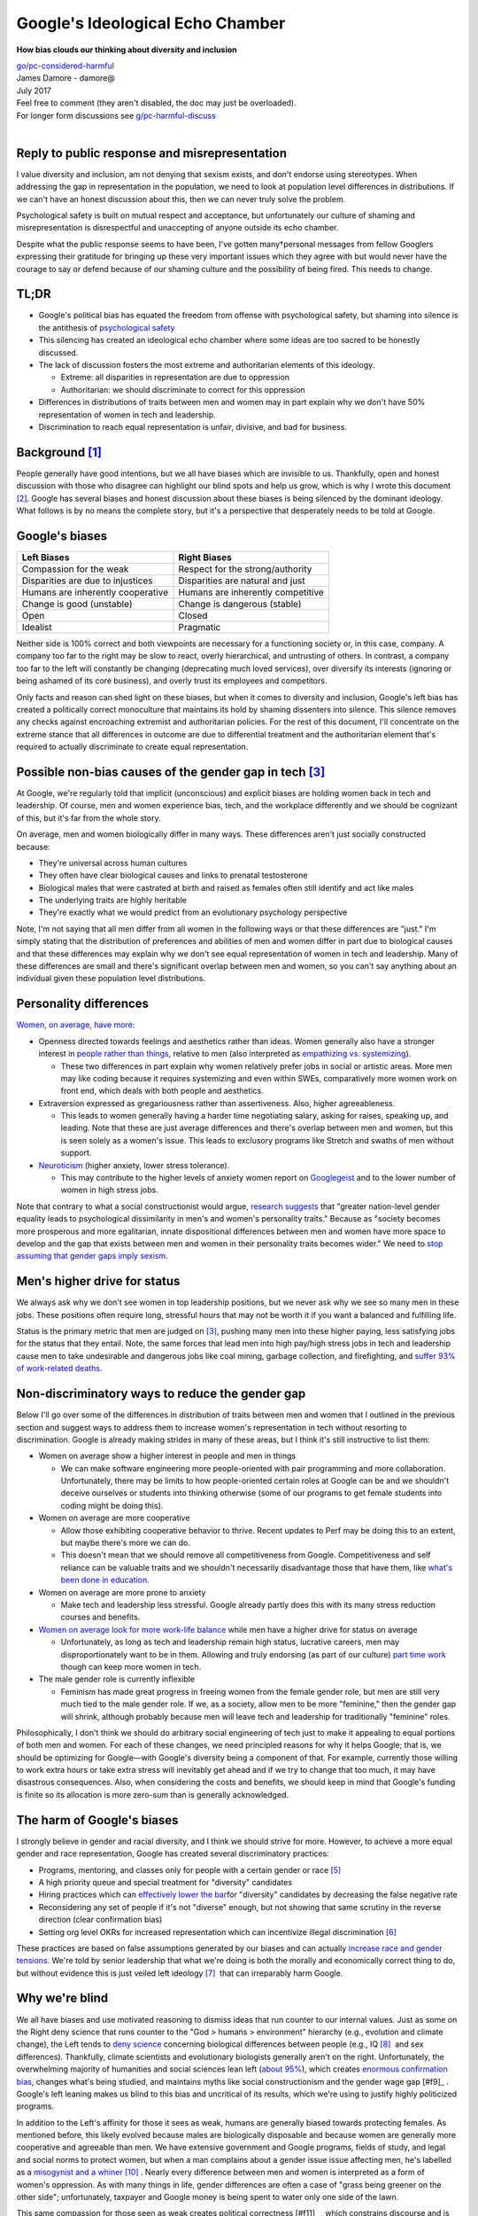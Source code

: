 .. _google_echo:

Google's Ideological Echo Chamber
=================================

.. container:: center

    **How bias clouds our thinking about diversity and inclusion**

    | `go/pc-considered-harmful <http://go/pc-considered-harmful>`__
    | James Damore - damore@
    | July 2017
    | Feel free to comment (they aren't disabled, the doc may just be overloaded).
    | For longer form discussions see `g/pc-harmful-discuss <http://g/pc-harmful-discuss>`__
    |

.. _echo_pub_reply:

Reply to public response and misrepresentation
----------------------------------------------

I value diversity and inclusion, am not denying that sexism exists, and don't
endorse using stereotypes. When addressing the gap in representation in the
population, we need to look at population level differences in distributions.
If we can't have an honest discussion about this, then we can never truly solve
the problem.

Psychological safety is built on mutual respect and acceptance, but
unfortunately our culture of shaming and misrepresentation is disrespectful and
unaccepting of anyone outside its echo chamber.

Despite what the public response seems to have been, I've gotten many†personal
messages from fellow Googlers expressing their gratitude for bringing up these
very important issues which they agree with but would never have the courage to
say or defend because of our shaming culture and the possibility of being
fired. This needs to change.

.. _google_echo_tldr:

TL;DR
-----

- Google's political bias has equated the freedom from offense with psychological safety, but shaming into silence is the antithesis of `psychological safety <http://go/psychologicalsafety>`__
- This silencing has created an ideological echo chamber where some ideas are too sacred to be honestly discussed.
- The lack of discussion fosters the most extreme and authoritarian elements of this ideology.

  - Extreme: all disparities in representation are due to oppression
  - Authoritarian: we should discriminate to correct for this oppression

- Differences in distributions of traits between men and women may in part explain why we don't have 50% representation of women in tech and leadership.
- Discrimination to reach equal representation is unfair, divisive, and bad for business.

.. _google_echo_bg:

Background [#f1]_
-----------------

People generally have good intentions, but we all have biases which are
invisible to us. Thankfully, open and honest discussion with those who disagree
can highlight our blind spots and help us grow, which is why I wrote this
document [#f2]_. Google has several biases and honest discussion about these
biases is being silenced by the dominant ideology. What follows is by no means
the complete story, but it's a perspective that desperately needs to be told at
Google.

.. _echo_google_bias:

Google's biases
---------------

==================================  ==================================
Left Biases                         Right Biases
==================================  ==================================
Compassion for the weak             Respect for the strong/authority
Disparities are due to injustices   Disparities are natural and just
Humans are inherently cooperative   Humans are inherently competitive
Change is good (unstable)           Change is dangerous (stable)
Open                                Closed
Idealist                            Pragmatic
==================================  ==================================

Neither side is 100% correct and both viewpoints are necessary for a
functioning society or, in this case, company. A company too far to the right
may be slow to react, overly hierarchical, and untrusting of others. In
contrast, a company too far to the left will constantly be changing
(deprecating much loved services), over diversify its interests (ignoring or
being ashamed of its core business), and overly trust its employees and
competitors.

Only facts and reason can shed light on these biases, but when it comes to
diversity and inclusion, Google's left bias has created a politically correct
monoculture that maintains its hold by shaming dissenters into silence. This
silence removes any checks against encroaching extremist and authoritarian
policies. For the rest of this document, I'll concentrate on the extreme stance
that all differences in outcome are due to differential treatment and the
authoritarian element that's required to actually discriminate to create equal
representation.

.. _echo_non_bias_gap:

Possible non-bias causes of the gender gap in tech [#f3]_
---------------------------------------------------------

At Google, we're regularly told that implicit (unconscious) and explicit biases
are holding women back in tech and leadership. Of course, men and women
experience bias, tech, and the workplace differently and we should be cognizant
of this, but it's far from the whole story.

On average, men and women biologically differ in many ways. These differences
aren't just socially constructed because:

- They're universal across human cultures
- They often have clear biological causes and links to prenatal testosterone
- Biological males that were castrated at birth and raised as females often still identify and act like males
- The underlying traits are highly heritable
- They're exactly what we would predict from an evolutionary psychology perspective

Note, I'm not saying that all men differ from all women in the following ways
or that these differences are "just." I'm simply stating that the distribution
of preferences and abilities of men and women differ in part due to biological
causes and that these differences may explain why we don't see equal
representation of women in tech and leadership. Many of these differences are
small and there's significant overlap between men and women, so you can't say
anything about an individual given these population level distributions.

.. _echo_trait_img:

.. figure:: ../images/trait_chart.jpg

.. _echo_personality_diff:

Personality differences
-----------------------
`Women, on average, have more: <https://en.wikipedia.org/wiki/Sex_differences_in_psychology#Personality_traits>`__

- Openness directed towards feelings and aesthetics rather than ideas. Women
  generally also have a stronger interest in `people rather than things <http://onlinelibrary.wiley.com/wol1/doi/10.1111/j.1751-9004.2010.00320.x/abstract>`__,
  relative to men (also interpreted as `empathizing vs. systemizing <https://en.wikipedia.org/wiki/Empathizing%E2%80%93systemizing_theory>`__).

  - These two differences in part explain why women relatively prefer jobs in
    social or artistic areas. More men may like coding because it requires
    systemizing and even within SWEs, comparatively more women work on front end,
    which deals with both people and aesthetics.

- Extraversion expressed as gregariousness rather than assertiveness. Also,
  higher agreeableness.

  - This leads to women generally having a harder time negotiating salary,
    asking for raises, speaking up, and leading. Note that these are just
    average differences and there's overlap between men and women, but this is
    seen solely as a women's issue. This leads to exclusory programs like
    Stretch and swaths of men without support.

- `Neuroticism​ <https://en.wikipedia.org/wiki/Neuroticism>`__ (higher anxiety, lower stress tolerance).

  - This may contribute to the higher levels of anxiety women report on
    `Googlegeist <http://lmgtfy.com/?q=googlgeist>`__ and to the lower number
    of women in high stress jobs.

Note that contrary to what a social constructionist would argue, `​research
suggests​ <http://www.bradley.edu/dotAsset/165918.pdf>`__ ​that "greater
nation-level gender equality leads to psychological dissimilarity in men's and
women's personality traits." Because as "society becomes more prosperous and
more egalitarian, innate dispositional differences between men and women have
more space to develop and the gap that exists between men and women in their
personality traits becomes wider." We need to
`stop assuming that gender gaps imply sexism <http://quillette.com/2017/07/15/time-stop-worrying-first-world-gender-gaps/>`__.

.. _echo_men_status:

Men's higher drive for status
-----------------------------

We always ask why we don't see women in top leadership positions, but we never
ask why we see so many men in these jobs. These positions often require long,
stressful hours that may not be worth it if you want a balanced and fulfilling
life.

Status is the primary metric that men are judged on​ [#f3]_, pushing many men
into these higher paying, less satisfying jobs for the status that they entail.
Note, the same forces that lead men into high pay/high stress jobs in tech and
leadership cause men to take undesirable and dangerous jobs like coal mining,
garbage collection, and firefighting, and
`suffer 93% of work-related deaths​ <https://en.wikipedia.org/wiki/Occupational_fatality#Risk_factors>`__.

.. _echo_non_desc_gap:

Non-discriminatory ways to reduce the gender gap
------------------------------------------------

Below I'll go over some of the differences in distribution of traits between
men and women that I outlined in the previous section and suggest ways to
address them to increase women's representation in tech without resorting to
discrimination. Google is already making strides in many of these areas, but I
think it's still instructive to list them:

- Women on average show a higher interest in people and men in things

  - We can make software engineering more people-oriented with pair programming
    and more collaboration. Unfortunately, there may be limits to how
    people-oriented certain roles at Google can be and we shouldn't deceive
    ourselves or students into thinking otherwise (some of our programs to get
    female students into coding might be doing this).

- Women on average are more cooperative

  - Allow those exhibiting cooperative behavior to thrive. Recent updates to
    Perf may be doing this to an extent, but maybe there's more we can do.
  - This doesn't mean that we should remove all competitiveness from Google.
    Competitiveness and self reliance can be valuable traits and we shouldn't
    necessarily disadvantage those that have them, like `what's been done in education. <https://www.theatlantic.com/magazine/archive/2000/05/the-war-against-boys/304659/>`__

- Women on average are more prone to anxiety

  - Make tech and leadership less stressful. Google already partly does this
    with its many stress reduction courses and benefits.

- `Women on average look for more work-life balance​ <https://is.muni.cz/el/1423/jaro2011/SPP457/um/23632422/Hakim_2006.pdf>`__ while men
  have a higher drive for status on average

  - Unfortunately, as long as tech and leadership remain high status, lucrative
    careers, men may disproportionately want to be in them. Allowing and truly
    endorsing (as part of our culture) `part time work <http://go/flexibility>`__ ​though
    can keep more women in tech.

- The male gender role is currently inflexible

  - Feminism has made great progress in freeing women from the female gender
    role, but men are still very much tied to the male gender role. If we, as a
    society, allow men to be more "feminine," then the gender gap will shrink,
    although probably because men will leave tech and leadership for
    traditionally "feminine" roles.

Philosophically, I don't think we should do arbitrary social engineering of
tech just to make it appealing to equal portions of both men and women. For
each of these changes, we need principled reasons for why it helps Google; that
is, we should be optimizing for Google—with Google's diversity being a
component of that. For example, currently those willing to work extra hours or
take extra stress will inevitably get ahead and if we try to change that too
much, it may have disastrous consequences. Also, when considering the costs and
benefits, we should keep in mind that Google's funding is finite so its
allocation is more zero-sum than is generally acknowledged.

.. _echo_bias_harm:

The harm of Google's biases
---------------------------

I strongly believe in gender and racial diversity, and I think we should strive
for more. However, to achieve a more equal gender and race representation,
Google has created several discriminatory practices:

- Programs, mentoring, and classes only for people with a certain gender or race​ [#f5]_
- A high priority queue and special treatment for "diversity" candidates
- Hiring practices which can `effectively lower the bar​ <https://groups.google.com/a/google.com/d/msg/coffee-beans-discuss/UVqCTkWXyZ4/ZwpFrceJCQAJ>`__
  for "diversity" candidates by decreasing the false negative rate
- Reconsidering any set of people if it's not "diverse" enough, but not showing
  that same scrutiny in the reverse direction (clear confirmation bias)
- Setting org level OKRs for increased representation which can incentivize illegal
  discrimination​ [#f6]_

These practices are based on false assumptions generated by our biases and can actually
`increase race and gender tensions​ <http://www.businessforum.com/WSJ_Race-on-Campus-05-06-2016.pdf>`__.
We're told by senior leadership that what we're doing is both the morally and
economically correct thing to do, but without evidence this is just veiled left
ideology​ [#f7]_ ​ that can irreparably harm Google.

.. _echo_why_blind:

Why we're blind
---------------

We all have biases and use motivated reasoning to dismiss ideas that run
counter to our internal values. Just as some on the Right deny science that
runs counter to the "God > humans > environment" hierarchy (e.g., evolution and
climate change), the Left tends to `deny science <https://www.city-journal.org/html/real-war-science-14782.html>`__
concerning biological differences between people (e.g., IQ​ [#f8]_ ​ and sex
differences). Thankfully, climate scientists and evolutionary biologists
generally aren't on the right. Unfortunately, the overwhelming majority of
humanities and social sciences lean left (`about 95% <https://heterodoxacademy.org/problems/>`__), which
creates `enormous confirmation bias <http://www.newyorker.com/science/maria-konnikova/social-psychology-biased-republicans>`__,
changes what's being studied, and maintains myths like social constructionism
and the gender wage gap​ [#f9]_​ . Google's left leaning makes us blind to this
bias and uncritical of its results, which we're using to justify highly
politicized programs.

In addition to the Left's affinity for those it sees as weak, humans are generally biased towards
protecting females. As mentioned before, this likely evolved because males are biologically
disposable and because women are generally more cooperative and agreeable than men. We
have extensive government and Google programs, fields of study, and legal and social norms to
protect women, but when a man complains about a gender issue issue affecting men, he's
labelled as a `misogynist and a whiner​ <https://becauseits2015.wordpress.com/2016/08/06/a-non-feminist-faq/#addressing>`__ [#f10]_ . Nearly
every difference between men and women is interpreted as a form of women's
oppression. As with many things in life, gender differences are often a case of
"grass being greener on the other side"; unfortunately, taxpayer and Google
money is being spent to water only one side of the lawn.

This same compassion for those seen as weak creates political
correctness​ [#f11]_​ , which constrains discourse and is complacent to the
extremely sensitive `PC-authoritarians​ <https://blogs.scientificamerican.com/beautiful-minds/the-personality-of-political-correctness/>`__ that
use violence and to advance their cause. While Google hasn't harbored the
violent leftist protests that we're seeing at universities, the frequent
shaming in TGIF and in our culture has created the same silent, psychologically
unsafe environment.

.. _echo_suggestions:

Suggestions
-----------

I hope it's clear that I'm not saying that diversity is bad, that Google or
society is 100% fair, that we shouldn't try to correct for existing biases, or
that minorities have the same experience of those in the majority. My larger
point is that we have an intolerance for ideas and evidence that don't fit a
certain ideology. I'm also not saying that we should restrict people to
certain gender roles; I'm advocating for quite the opposite: treat people as
individuals, not as just another member of their group (tribalism).

My concrete suggestions are to:

- De-moralize diversity.

  - As soon as we start to `moralize an issue <http://journals.sagepub.com/doi/abs/10.1111/1467-9280.00139>`__,
    we stop thinking about it in terms of costs and benefits, dismiss anyone
    that disagrees as immoral, and harshly punish those we see as villains to
    protect the "victims."

- Stop `alienating conservatives <https://www.psychologytoday.com/blog/rabble-rouser/201209/liberal-privilege-in-psychology>`__

  - Viewpoint diversity is arguably the most important type of diversity and
    political orientation is one of the most fundamental and significant ways
    in which people view things differently.
  - In highly progressive environments, conservatives are a minority that feel like
    they need to
    `stay in the closet to avoid open hostility <https://nypost.com/2016/04/17/conservative-professors-must-fake-being-liberal-or-be-punished-on-campus/>`__.
    We should empower those with different ideologies to be able to express themselves.
  - Alienating conservatives is both non-inclusive and generally bad business
    because `conservatives tend to be higher in conscientiousness <https://www.chicagoreader.com/Bleader/archives/2011/08/18/4462041-liberals-conservatives-and-personality-traits>`__,
    which is required for much of the drudgery and maintenance work
    characteristic of a mature company.

- Confront Google's biases.

  - I've mostly concentrated on how our biases cloud our thinking about
    diversity and inclusion, but our moral biases are farther reaching than
    that.
  - I would start by breaking down Googlegeist scores by political orientation
    and personality to give a fuller picture into how our biases are affecting
    our culture.

- Stop restricting programs and classes to certain genders or races.

  - These discriminatory practices are both unfair and divisive. Instead focus
    on some of the non-discriminatory practices I outlined.

- Have an open and honest discussion about the costs and benefits of our
  diversity programs.

  - Discriminating just to increase the representation of women in tech is as
    misguided and biased as mandating increases for women's representation in
    the homeless, work-related and violent deaths, prisons, and school
    dropouts.
  - There's currently very little transparency into the extent of our diversity
    programs which keeps it immune to criticism from those outside its
    ideological echo chamber.
  - These programs are highly politicized which further alienates
    non-progressives.
  - I realize that some of our programs may be precautions against government
    accusations of discrimination, but that can easily backfire since they
    incentivize illegal discrimination.

- Focus on psychological safety, not just race/gender diversity.

  - We should focus on psychological safety, which has shown positive effects
    and should (hopefully) not lead to unfair discrimination.
  - We need psychological safety and shared values to gain the benefits of
    diversity.
  - Having representative viewpoints is important for those designing and
    testing our products, but the benefits are less clear for those more
    removed from UX.

- De-emphasize empathy.

  - I've heard several calls for increased empathy on diversity issues. While I
    strongly support trying to understand how and why people think the way
    they do, relying on affective empathy—feeling another's pain—causes us to
    focus on anecdotes, favor individuals similar to us, and harbor other
    `irrational and dangerous biases <https://bostonreview.net/forum/paul-bloom-against-empathy>`__.
    Being emotionally unengaged helps us better reason about the facts.

- Prioritize intention.

  - Our focus on microaggressions and other unintentional transgressions
    increases our sensitivity, which is not universally positive: sensitivity
    increases both our tendency to take offence and our self censorship,
    leading to authoritarian policies. Speaking up without the fear of being
    harshly judged is central to psychological safety, but these practices can
    remove that safety by judging unintentional transgressions.
  - Microaggression training
    `incorrectly and dangerously equates speech with violence <https://www.theatlantic.com/education/archive/2017/07/why-its-a-bad-idea-to-tell-students-words-are-violence/533970/?utm_source=twb>`__
    and `isn't backed by evidence <http://journals.sagepub.com/doi/abs/10.1177/1745691616659391?journalCode=ppsa>`__.

- Be open about the science of human nature.

  - Once we acknowledge that not all differences are socially constructed or due to
    discrimination, we open our eyes to a more accurate view of the human
    condition which is necessary if we actually want to solve problems.

- Reconsider making Unconscious Bias training mandatory for promo committees.

  - We haven't been able to measure any effect of our Unconscious Bias
    training and it has the potential for overcorrecting or backlash,
    especially if made mandatory.
  - Some of the suggested methods of the current training (v2.3) are likely
    useful, but the political bias of the presentation is clear from the
    factual inaccuracies and the examples shown.
  - Spend more time on the `many other types of biases <https://docs.google.com/document/d/1jjycJDLHc9oixA7FiG3-M2yJ2GNbPmaDxzLpMYPO0PA/preview>`__
    besides stereotypes. Stereotypes are much more
    `accurate and responsive to new information <http://www.spsp.org/blog/stereotype-accuracy-response>`__
    than the training suggests (I'm not advocating for using stereotypes, I
    just pointing out the factual inaccuracy of what's said in the training).

.. rubric:: Footnotes

.. [#f1] This document is mostly written from the perspective of Google's
    Mountain View campus, I can't speak about other offices or countries.

.. [#f2] ​Of course, I may be biased and only see evidence that supports my
    viewpoint. In terms of political biases, I consider myself a `classical
    liberal <https://en.wikipedia.org/wiki/Classical_liberalism>`__ and
    strongly value `individualism and reason <http://righteousmind.com/largest-study-of-libertarian-psych/>`__
    I'd be very happy to discuss any of the document further and provide more
    citations.

.. [#f3] Throughout the document, by "tech", I mostly mean software engineering

.. [#f4] For heterosexual romantic relationships, men are more strongly judged
    by status and women by beauty​. Again, this has​ biological​  origins and is
    culturally universal.

.. [#f5] Stretch, BOLD, CSSI, Engineering Practicum (to an extent), and several
    other Google funded internal and external programs are for people with a
    certain gender or race.

.. [#f6] Instead set Googlegeist OKRs, potentially for certain demographics. We
    can increase representation at an org level by either making it a better
    environment for certain groups (which would be seen in survey scores) or
    discriminating based on a protected status (which is illegal and I've seen
    it done). Increased representation OKRs can incentivize the latter and
    create zero-sum struggles between orgs.

.. [#f7] Communism promised to be both morally and economically superior to
    capitalism, but every attempt became morally corrupt and an economic
    failure. As it became clear that the working class of the liberal
    democracies wasn't going to overthrow their "capitalist oppressors," the
    Marxist intellectuals transitioned from class warfare to gender and race
    politics. The core oppressor-oppressed dynamics remained, but now the
    oppressor is the "white, straight, cis-gendered patriarchy."

.. [#f8] Ironically, IQ tests were initially championed by the Left when
    meritocracy meant helping the victims of aristocracy.

.. [#f9] Yes, in a national aggregate, women have lower salaries than men for
    `a variety of reasons <http://www.warrenfarrell.net/Summary/>`__. For
    the same work though, women get paid just as much as men. Considering women
    spend more money than men and that salary represents how much the employee
    sacrifices (e.g. more hours, stress, and danger), we really need to rethink
    our stereotypes around power.

.. [#f10] "The traditionalist system of gender does not deal well with the idea
    of men needing support. Men are expected to be strong, to not complain, and
    to deal with problems on their own. Men's problems are more often seen as
    personal failings rather than victimhood, due to our gendered idea of
    agency. This discourages men from bringing attention to their issues
    (whether individual or group-wide issues), for fear of being seen as
    whiners, complainers, or weak."

.. [#f11] Political correctness is ​defined​ as "the avoidance of forms of
    expression or action that are perceived to exclude, marginalize, or insult
    groups of people who are socially disadvantaged or discriminated against,"
    which makes it clear why it's a phenomenon of the Left and a tool of
    authoritarians.
